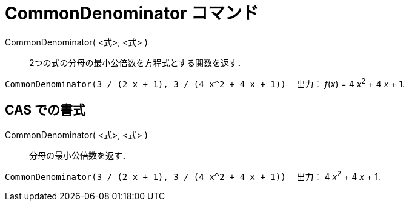 = CommonDenominator コマンド
:page-en: commands/CommonDenominator
ifdef::env-github[:imagesdir: /ja/modules/ROOT/assets/images]

CommonDenominator( <式>, <式> )::
  2つの式の分母の最小公倍数を方程式とする関数を返す．

[EXAMPLE]
====

`++CommonDenominator(3 / (2 x + 1), 3 / (4 x^2 + 4 x + 1))　++` 出力： _f_(_x_) = 4 __x__^2^ + 4 _x_ + 1.

====

== CAS での書式

CommonDenominator( <式>, <式> )::
  分母の最小公倍数を返す．

[EXAMPLE]
====

`++CommonDenominator(3 / (2 x + 1), 3 / (4 x^2 + 4 x + 1))　++` 出力： 4 __x__^2^ + 4 _x_ + 1.

====
